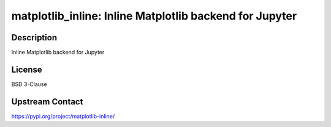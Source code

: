 matplotlib_inline: Inline Matplotlib backend for Jupyter
========================================================

Description
-----------

Inline Matplotlib backend for Jupyter

License
-------

BSD 3-Clause

Upstream Contact
----------------

https://pypi.org/project/matplotlib-inline/

